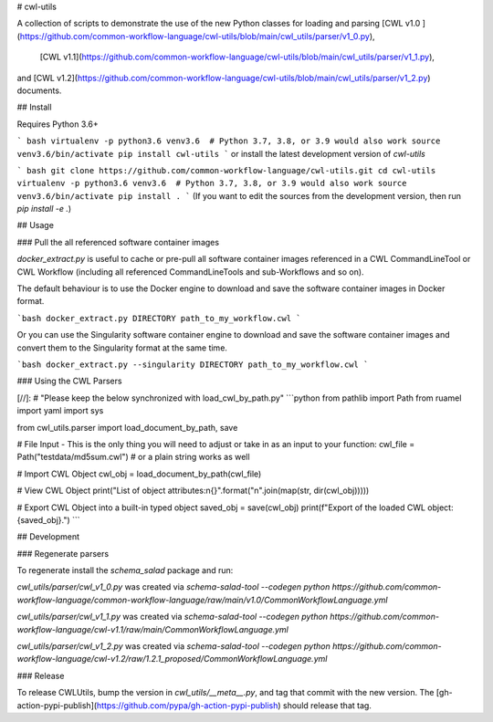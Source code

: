 # cwl-utils

A collection of scripts to demonstrate the use of the new Python classes for
loading and parsing [CWL v1.0 ](https://github.com/common-workflow-language/cwl-utils/blob/main/cwl_utils/parser/v1_0.py),
 [CWL v1.1](https://github.com/common-workflow-language/cwl-utils/blob/main/cwl_utils/parser/v1_1.py),
and [CWL v1.2](https://github.com/common-workflow-language/cwl-utils/blob/main/cwl_utils/parser/v1_2.py)
documents.

## Install

Requires Python 3.6+

``` bash
virtualenv -p python3.6 venv3.6  # Python 3.7, 3.8, or 3.9 would also work
source venv3.6/bin/activate
pip install cwl-utils
```
or install the latest development version of `cwl-utils`

``` bash
git clone https://github.com/common-workflow-language/cwl-utils.git
cd cwl-utils
virtualenv -p python3.6 venv3.6  # Python 3.7, 3.8, or 3.9 would also work
source venv3.6/bin/activate
pip install .
```
(If you want to edit the sources from the development version, then run
`pip install -e .`)

## Usage

### Pull the all referenced software container images

`docker_extract.py` is useful to cache or pre-pull all software container images
referenced in a CWL CommandLineTool or CWL Workflow (including all referenced
CommandLineTools and sub-Workflows and so on).

The default behaviour is to use the Docker engine to download and save the software
container images in Docker format.

```bash
docker_extract.py DIRECTORY path_to_my_workflow.cwl
```

Or you can use the Singularity software container engine to download and save the
software container images and convert them to the Singularity format at the same
time.

```bash
docker_extract.py --singularity DIRECTORY path_to_my_workflow.cwl
```

### Using the CWL Parsers

[//]: # "Please keep the below synchronized with load_cwl_by_path.py"
```python
from pathlib import Path
from ruamel import yaml
import sys

from cwl_utils.parser import load_document_by_path, save

# File Input - This is the only thing you will need to adjust or take in as an input to your function:
cwl_file = Path("testdata/md5sum.cwl")  # or a plain string works as well

# Import CWL Object
cwl_obj = load_document_by_path(cwl_file)

# View CWL Object
print("List of object attributes:\n{}".format("\n".join(map(str, dir(cwl_obj)))))

# Export CWL Object into a built-in typed object
saved_obj = save(cwl_obj)
print(f"Export of the loaded CWL object: {saved_obj}.")
```

## Development

### Regenerate parsers

To regenerate install the `schema_salad` package and run:

`cwl_utils/parser/cwl_v1_0.py` was created via
`schema-salad-tool --codegen python https://github.com/common-workflow-language/common-workflow-language/raw/main/v1.0/CommonWorkflowLanguage.yml`

`cwl_utils/parser/cwl_v1_1.py` was created via
`schema-salad-tool --codegen python https://github.com/common-workflow-language/cwl-v1.1/raw/main/CommonWorkflowLanguage.yml`

`cwl_utils/parser/cwl_v1_2.py` was created via
`schema-salad-tool --codegen python https://github.com/common-workflow-language/cwl-v1.2/raw/1.2.1_proposed/CommonWorkflowLanguage.yml`


### Release

To release CWLUtils, bump the version in `cwl_utils/__meta__.py`, and tag that
commit with the new version. The [gh-action-pypi-publish](https://github.com/pypa/gh-action-pypi-publish)
should release that tag.
